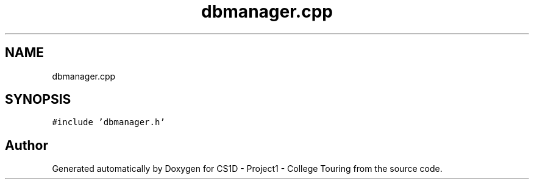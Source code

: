 .TH "dbmanager.cpp" 3 "Mon Mar 23 2020" "Version 1" "CS1D - Project1 - College Touring" \" -*- nroff -*-
.ad l
.nh
.SH NAME
dbmanager.cpp
.SH SYNOPSIS
.br
.PP
\fC#include 'dbmanager\&.h'\fP
.br

.SH "Author"
.PP 
Generated automatically by Doxygen for CS1D - Project1 - College Touring from the source code\&.
